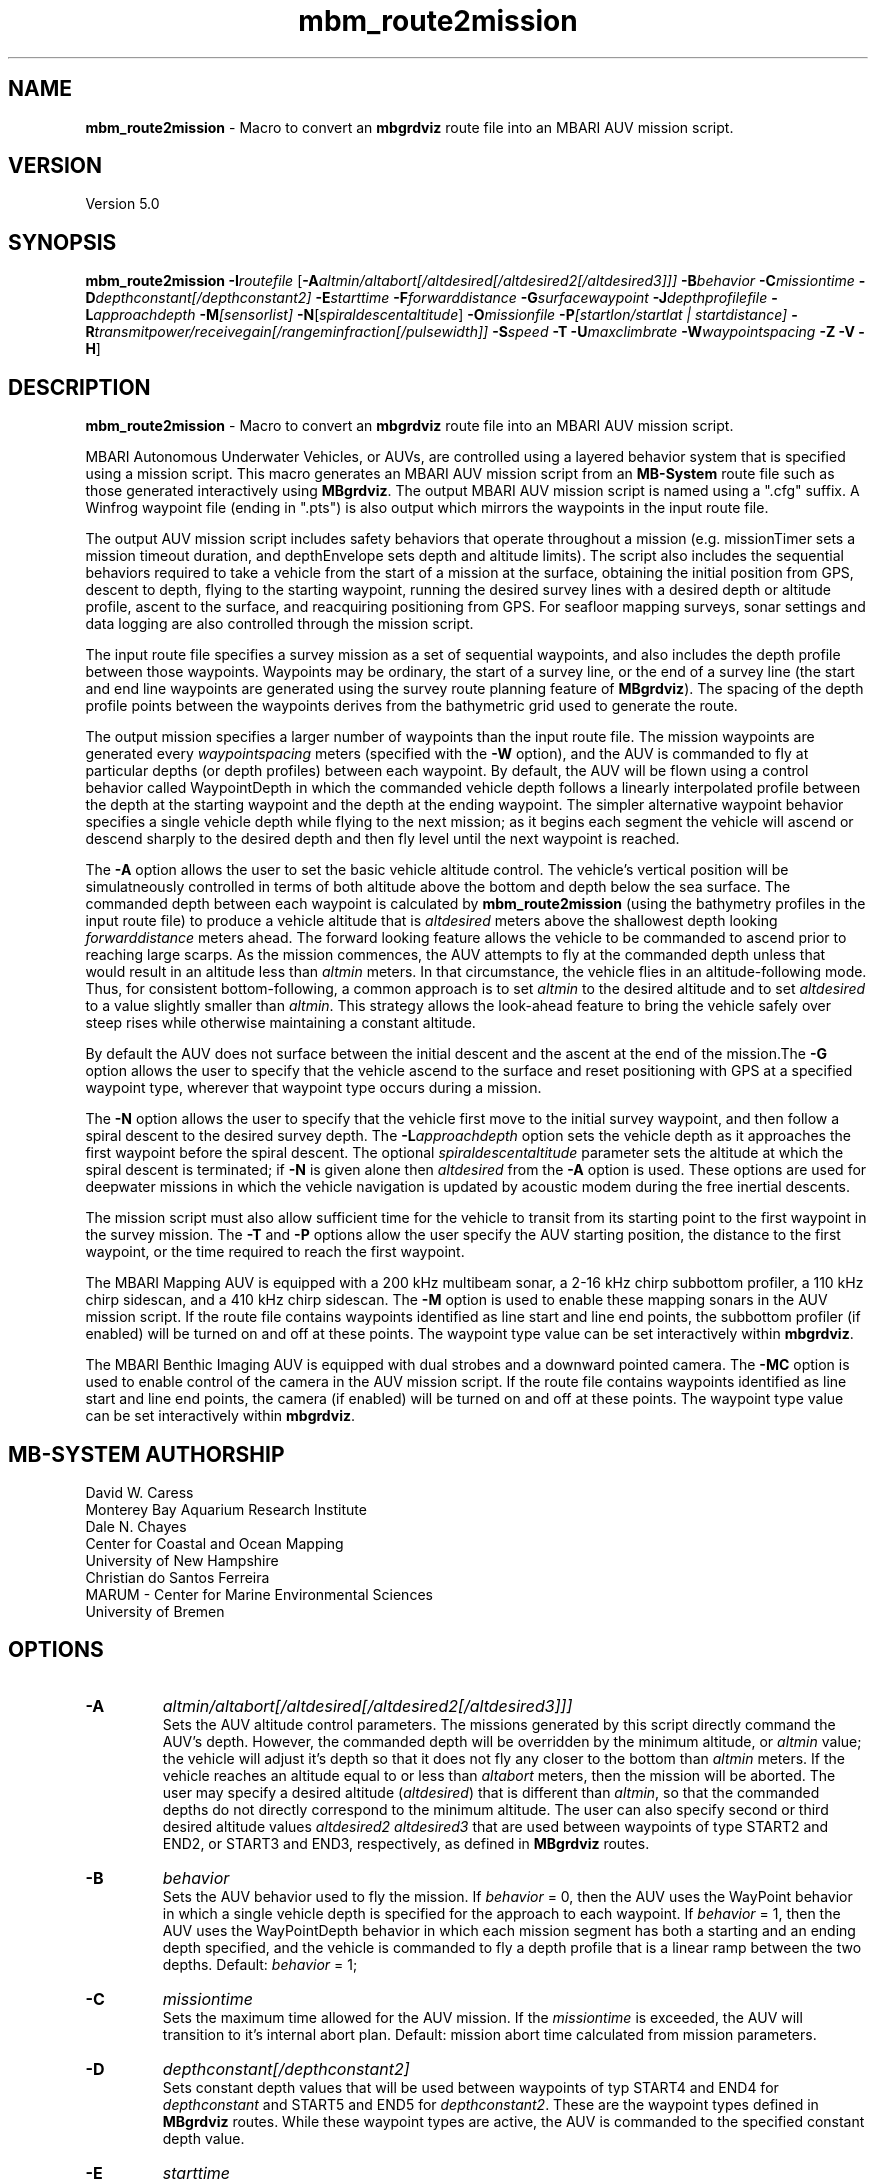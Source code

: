 .TH mbm_route2mission 1 "21 April 2025" "MB-System 5.0" "MB-System 5.0"
.SH NAME
\fBmbm_route2mission\fP \- Macro to convert an \fBmbgrdviz\fP route file into an
MBARI AUV mission script.

.SH VERSION
Version 5.0\fP

.SH SYNOPSIS
\fBmbm_route2mission\fP \fB\-I\fP\fIroutefile\fP
[\fB\-A\fP\fIaltmin/altabort[/altdesired[/altdesired2[/altdesired3]]]\fP
\fB\-B\fP\fIbehavior\fP \fB\-C\fP\fImissiontime\fP
\fB\-D\fP\fIdepthconstant[/depthconstant2]\fP \fB\-E\fP\fIstarttime\fP
\fB\-F\fP\fIforwarddistance\fP \fB\-G\fP\fIsurfacewaypoint\fP
\fB\-J\fP\fIdepthprofilefile\fP \fB\-L\fP\fIapproachdepth\fP
\fB\-M\fP\fI[sensorlist]\fP \fB\-N\fP[\fIspiraldescentaltitude\fP] \fB\-O\fP\fImissionfile\fP
\fB\-P\fP\fI[startlon/startlat | startdistance]\fP
\fB\-R\fP\fItransmitpower/receivegain[/rangeminfraction[/pulsewidth]]\fP
\fB\-S\fP\fIspeed\fP \fB\-T\fP \fB\-U\fP\fImaxclimbrate\fP
\fB\-W\fP\fIwaypointspacing\fP \fB\-Z\fP \fB\-V\fP \fB\-H\fP]

.SH DESCRIPTION
\fBmbm_route2mission\fP \- Macro to convert an \fBmbgrdviz\fP route file into an
MBARI AUV mission script.

MBARI Autonomous Underwater Vehicles, or AUVs, are controlled using a layered
behavior system that is specified using a mission script. This macro generates
an MBARI AUV mission script from an \fBMB-System\fP route file such as those
generated interactively using \fBMBgrdviz\fP. The output MBARI AUV mission script
is named using a ".cfg" suffix. A Winfrog waypoint file (ending in ".pts") is also
output which mirrors the waypoints in the input route file.

The output AUV mission script includes safety behaviors that operate throughout
a mission (e.g. missionTimer sets a mission timeout duration, and depthEnvelope
sets depth and altitude limits). The script also includes the sequential behaviors
required to take a vehicle from the start of a mission at the surface, obtaining
the initial position from GPS, descent to depth, flying to the starting waypoint,
running the desired survey lines with a desired depth or altitude profile,
ascent to the surface, and reacquiring positioning from GPS. For seafloor mapping
surveys, sonar settings and data logging are also controlled through the
mission script.

The input route file specifies a survey mission as a set of sequential waypoints,
and also includes the depth profile between those waypoints. Waypoints may be
ordinary, the start of a survey line, or the end of a survey line (the start and
end line waypoints are generated using the survey route planning feature of
\fBMBgrdviz\fP). The spacing of the depth profile points between the waypoints
derives from the bathymetric grid used to generate the route.

The output mission specifies a larger number of waypoints than the input route file.
The mission waypoints are generated every \fIwaypointspacing\fP meters (specified
with the \fB\-W\fP option), and the AUV is commanded to fly at particular depths (or
depth profiles) between each waypoint. By default, the AUV will be flown using a control
behavior called WaypointDepth in which the commanded vehicle depth follows a linearly
interpolated profile between the depth at the starting waypoint and the depth
at the ending waypoint. The simpler alternative waypoint behavior specifies a
single vehicle depth while flying to the next mission; as it begins each segment
the vehicle will ascend or descend sharply to the desired depth and then fly
level until the next waypoint is reached.

The \fB\-A\fP option allows the user to set the basic vehicle
altitude control. The vehicle's vertical position will be simulatneously controlled
in terms of both altitude above the bottom and depth below the sea surface. The commanded
depth between each waypoint is calculated by \fBmbm_route2mission\fP (using the bathymetry
profiles in the input route file) to produce a vehicle altitude that is \fIaltdesired\fP
meters above the shallowest depth looking \fIforwarddistance\fP meters ahead. The
forward looking feature allows the vehicle to be commanded to ascend prior to reaching
large scarps. As the mission commences, the AUV attempts to fly at the commanded depth
unless that would result in an altitude less than \fIaltmin\fP meters. In that
circumstance, the vehicle flies in an altitude-following mode. Thus, for consistent
bottom-following, a common approach is to set \fIaltmin\fP to the desired
altitude and to set \fIaltdesired\fP to a value slightly smaller than \fIaltmin\fP.
This strategy allows the look-ahead feature to bring the vehicle safely over steep rises
while otherwise maintaining a constant altitude.

By default the AUV does not surface between the initial descent and the ascent at the end 
of the mission.The \fB\-G\fP option allows the user to specify that the vehicle ascend to 
the surface and reset positioning with GPS at a specified waypoint type, wherever that 
waypoint type occurs during a mission. 

The \fB\-N\fP option allows the user to specify that the vehicle first move to the
initial survey waypoint, and then follow a spiral descent to the desired survey depth.
The \fB\-L\fP\fIapproachdepth\fP option sets the vehicle depth as it approaches the
first waypoint before the spiral descent. The optional \fIspiraldescentaltitude\fP
parameter sets the altitude at which the spiral descent is terminated; if \fB\-N\fP
is given alone then \fIaltdesired\fP from the \fB\-A\fP option is used.
These options are used for deepwater missions
in which the vehicle navigation is updated by acoustic modem during the free
inertial descents.

The mission script must also allow sufficient time for the vehicle to transit from its
starting point to the first waypoint in the survey mission. The \fB\-T\fP and \fB\-P\fP
options allow the user specify the AUV starting position, the distance to the first
waypoint, or the time required to reach the first waypoint.

The MBARI Mapping AUV is equipped with a 200 kHz multibeam sonar, a 2-16 kHz chirp subbottom
profiler, a 110 kHz chirp sidescan, and a 410 kHz chirp sidescan. The \fB\-M\fP option is
used to enable these mapping sonars in the AUV mission script. If the route file contains
waypoints identified as line start and line end points, the subbottom profiler (if enabled) will be
turned on and off at these points. The waypoint type value can be set interactively within
\fBmbgrdviz\fP.

The MBARI Benthic Imaging AUV is equipped with dual strobes and a downward pointed camera.
The \fB\-MC\fP option is used to enable control of the camera in the AUV mission script. If the route file contains
waypoints identified as line start and line end points, the camera (if enabled) will be
turned on and off at these points. The waypoint type value can be set interactively within
\fBmbgrdviz\fP.

.SH MB-SYSTEM AUTHORSHIP
David W. Caress
.br
  Monterey Bay Aquarium Research Institute
.br
Dale N. Chayes
.br
  Center for Coastal and Ocean Mapping
.br
  University of New Hampshire
.br
Christian do Santos Ferreira
.br
  MARUM - Center for Marine Environmental Sciences
.br
  University of Bremen

.SH OPTIONS
.TP
.B \-A
\fIaltmin/altabort[/altdesired[/altdesired2[/altdesired3]]]\fP
.br
Sets the AUV altitude control parameters. The missions generated by this
script directly command the AUV's depth. However, the commanded depth
will be overridden by the minimum altitude, or \fIaltmin\fP value;
the vehicle will adjust it's depth so that it does not fly any closer
to the bottom than \fIaltmin\fP meters. If the vehicle reaches an
altitude equal to or less than \fIaltabort\fP meters, then the
mission will be aborted. The user may specify a desired altitude
(\fIaltdesired\fP) that is different than \fIaltmin\fP, so that
the commanded depths do not directly correspond to the minimum altitude.
The user can also specify second or third desired altitude
values \fIaltdesired2\fP \fIaltdesired3\fP
that are used between waypoints of type START2 and END2, or START3
and END3, respectively, as defined in
\fBMBgrdviz\fP routes.
.TP
.B \-B
\fIbehavior\fP
.br
Sets the AUV behavior used to fly the mission. If \fIbehavior\fP = 0, then
the AUV uses the WayPoint behavior in which a single vehicle depth is specified
for the approach to each waypoint. If \fIbehavior\fP = 1, then the AUV uses
the WayPointDepth behavior in which each mission segment has both a starting
and an ending depth specified, and the vehicle is commanded to fly a depth
profile that is a linear ramp between the two depths. Default: \fIbehavior\fP = 1;
.TP
.B \-C
\fImissiontime\fP
.br
Sets the maximum time allowed for the AUV mission. If the \fImissiontime\fP is
exceeded, the AUV will transition to it's internal abort plan.
Default: mission abort time calculated from mission parameters.
.TP
.B \-D
\fIdepthconstant[/depthconstant2]\fP
.br
Sets constant depth values that will be used between waypoints of
typ START4 and END4 for \fIdepthconstant\fP and START5 and END5 for
\fIdepthconstant2\fP. These are the waypoint types defined in
\fBMBgrdviz\fP routes. While these waypoint types are active, the
AUV is commanded to the specified constant depth value.
.TP
.B \-E
\fIstarttime\fP
.br
This sets the expected time required for the AUV to reach the first waypoint
in the survey mission. If neither
the \fB\-P\fP or \fB\-E\fP options are specified, a distance of 500 meters
to the first waypoint is assumed.
.TP
.B \-F
\fIforwarddistance\fP
.br
The program looks \fIforwarddistance\fP m ahead for the shallowest bottom
depth along the survey route, and then commands the vehicle to
fly at least \fIaltmin\fP above that depth.
.TP
.B \-G
\fIsurfacewaypoint\fP
.br
By default the AUV does not surface between the descent at the start and the ascent at the
end of the mission. This option specifies a waypoint type at which the AUV will pause
survey data collection, ascend to the surface, obtain positioning through GPS, descend,
resume data collection, and then resume running the survey mission. The waypoint types
can be set while interactively editing a survey route using \fBmgrdviz\fP; 
the options are:
.br
     1 = SIMPLE
     2 = TRANSIT
     3 = STARTLINE
     4 = ENDLINE
     5 = STARTLINE2
     6 = ENDLINE2
     7 = STARTLINE3
     8 = ENDLINE3
     9 = STARTLINE4
     10 = ENDLINE4
     11 = STARTLINE5
     12 = ENDLINE5
.TP
.B \-H
This "help" flag cause the program to print out a description
of its operation and then exit immediately.
.TP
.B \-I
\fIroutefile\fP
.br
Sets the filename of the input \fBmbgrdviz\fP route file.
A route file specifies a desired survey route as a set of
lines between waypoints. In addition to the waypoints, the file
also includes the depth profiles along those lines.
.TP
.B \-J
\fIdepthprofilefile\fP
.br
Sets the filename of an input desired depth profile file. This is the depth
profile that the vehicle should follow when flying the mission (as opposed to
following the bottom at a particular altitude).
.TP
.B \-L
\fIapproachdepth\fP
.br
Sets the vehicle depth during the approach to the first waypoint when a
spiral descent to depth at the first waypoint is specified using the \fB\-N\fP option.
.TP
.B \-M
\fI[sensorlist]\fP
This option enables control of the Mapping AUV's mapping sonars and other possible
sensors. By default, the AUV mission is generated without turning on the mapping sonars.
If \fB\-M\fP is given alone, the multibeam, subbottom profiler, and both low and high
frequency sidescan sonars will be enabled. The \fIsonarlist\fP parameter can
optionally specify which sonars are enabled in addition to the multibeam (the
multibeam serves as the ping timing master for all sonars, and thus must be
enabled if any mapping sonars are enabled). The \fIsonarlist\fP value is
made up of one or more of the following characters:
 		M	multibeam sonar
 		S	subbottom profiler (and multibeam)
 		L	low frequency sidescan (and multibeam)
 		H	high frequency sidescan (and multibeam)
 		B	multibeam beam (water column) data
 		C	benthic imaging camera and strobes
.br
Thus, \fB\-M\fP\fISL\fP will cause the multibeam, the subbottom profiler, and
the low frequency sidescan to be enabled while leaving the high frequency
sidescan off.
.TP
.B \-N
\fIspiraldescentaltitude\fP
Sets the mission to include a shallow transit to the first waypoint followed by a
spiral descent to depth to start the survey. The descent is terminated at the
altitude \fIspiraldescentaltitude\fP if specified here. Otherwise, the descent is
terminated at the altitude \fIaltdesired\fP from the \fB\-A\fP option.
.TP
.B \-O
\fImissionfile\fP
.br
Sets the filename of the output MBARI AUV mission script.
.TP
.B \-P
\fIlon/lat\fP
.br
This sets the expected starting position (\fIlon\fP longitude
and \fIlat\fP latitude) of the Mapping AUV so that the
expected time to run to the first waypoint can be estimated. If neither
the \fB\-P\fP or \fB\-T\fP options are specified, a distance of 500 meters
to the first waypoint is assumed.
.TP
.B \-R
\fItransmitpower/receivegain[/rangeminfraction[/pulsewidth]]\fP
.br
This sets the key multibeam sonar parameters. Here \fItransmitpower\fP is
the transmit power of the multibeam in dB, with a range of 0-220 dB. The
multibeam receive gain has a range of 0-83 dB. The \fIrangeminfraction\fP variable
sets the minimum range at which the multibeam will make bottom picks; this
prevents the multibeam from picking on nearfield arrivals usually reflecting
interference from other sonars. If the sonar is operating with an altitude of
50 m and \fIrangeminfraction\fP = 0.2, then the range gating minimum range will be
0.2 * 50 m = 10 m. The \fIpulsewidth\fP variable sets the multibeam sonar
transmit pulse width in microseconds. Default: \fItransmitpower\fP = 220, \fIreceivegain\fP = 220,
\fIrangeminfraction\fP = 0.2, \fIpulsewidth\fP = 60.
.TP
.B \-S
\fIspeed\fP
.br
This sets the commanded AUV speed in meters/second. Default: \fIspeed\fP = 1.5 m/s.
.TP
.B \-T
.br
This option enables "closing the loop" on Terrain Relative Navigation (TRN) offset 
estimates during the survey portions of the mission. This means that the AUV
will use navigation offsets estimates from a TRN server if those estimates 
have a "stably converged" status. 
.TP
.B \-U
\fImaxclimbrate\fP
.br
This sets the maximum climb rate in degrees allowed to be planned for the
AUV mission. If the topography has a greater slope, the AUV will be brought
up earlier so the planned climb angle never exceed \fImaxclimbrate\fP.
Default: \fImaxclimbrate\fP = 25 degrees.
.TP
.B \-V
The \fB\-V\fP option causes \fBmbm_route2mission\fP to print out status messages.
.TP
.B \-W
\fIwaypointspacing\fP
.br
Sets the spacing in meters of the waypoints output to the mission script.
.TP
.B \-Z
.br
Turns off most output to the shell.

.SH EXAMPLES
Suppose you are going to run the MBARI Mapping AUV on the Coaxial Segment of the
Juan de Fuca Ridge. You have created a route file called Coaxial2009_1v3.rte using
\fBmbgrdviz\fP. In order to create an MBARI AUV mission script for mission beginning
with a spiral descent to an altitude of 50 m, followed by a survey run at a 75 m altitude,
the following will suffice:
 	mbm_route2mission \-I Coaxial2009_1v3.rte \
 		-A75/30/75 \-B1 \
 		-G0 \-MSL \-N50 \-R220/83/0.3 \
 		-O Coaxial2009_1v3.cfg \
 		-S1.5 \-L30 \-W100 \-V
.br
The resulting mission script has the following header:

     # This MBARI Mapping AUV mission file has been generated
     # by the MB-System program mbm_route2mission run by
     # user <caress> on cpu <shepard> at <Thu Jul 30 11:36:47 PDT 2009>
     #
     # Mission Summary:
     #     Route File:               Coaxial2009_1v3.rte
     #     Mission File:             Coaxial2009_1v3.cfg
     #     Distance:                 79501.503455 (m)
     #     Estimated Time:           57203 (s)  15.890 (hr)
     #     Abort Time:               60067 (s)
     #     Max battery life:         64800 (s)
     #     Safety margin:            1800 (s)
     #     Ascend time:              2932 (s)
     #     Way Points:               44
     #     Route Points:             550
     #     Survey behavior:          WaypointDepth
     #     Descent style:            Spiral descent
     #     Mapping sonar control enabled:
     #                               Multibeam enabled
     #                                 Multibeam receive gain:           83
     #                                 Multibeam transmit gain:          220
     #                                 Multibeam minimum range fraction: 0.3
     #                               Subbottom enabled
     #                               Low sidescan enabled
     #                               High sidescan disabled
     #
     # Mission Parameters:
     #     Vehicle Speed:            1.500000 (m/s) 2.915769 (knots)
     #     Desired Vehicle Altitude: 75 (m)
     #     Minimum Vehicle Altitude: 75 (m)
     #     Abort Vehicle Altitude:   30 (m)
     #     Maximum Vehicle Depth:    2525.307922 (m)
     #     Abort Vehicle Depth:      2562.807922 (m)
     #     Descent Vehicle Depth:    3 (m)
     #     Spiral descent depth:     2324.917643 m
     #     Spiral descent altitude:  50 m
     #     Forward Looking Distance:  (m)
     #     Waypoint Spacing:         100 (m)
     #     GPS Duration:             600 (s)
     #     Descend Rate:             0.417 (m/s)
     #     Ascend Rate:              1 (m/s)
     #     Initial descend Duration: 300 (s)
     #     Setpoint Duration:        30 (s)
     #
     # The primary waypoints from the route file are:
     #   <number> <longitude (deg)> <latitude (deg)> <topography (m)> <distance (m)> <type>
     #   0 \-129.588618 46.504590 \-2384.917643 0.000000 3
     #   1 \-129.583151 46.507559 \-2412.977865 533.709482 3
     #   2 \-129.569223 46.503420 \-2548.389974 1697.143568 1
     #   3 \-129.566359 46.501080 \-2494.963053 2037.557099 3
     #   4 \-129.548611 46.529852 \-2539.510864 5512.537193 4
     #   5 \-129.551250 46.530628 \-2562.807922 5732.537193 3
     #   6 \-129.568962 46.501924 \-2531.034424 9199.497998 4
     #   7 \-129.571600 46.502699 \-2519.138489 9419.497998 3
     #   8 \-129.553889 46.531404 \-2547.114624 12886.458803 4
     #   9 \-129.556529 46.532180 \-2514.533569 13106.458803 3
     #   10 \-129.574238 46.503475 \-2470.815735 16573.419607 4
     #   11 \-129.576876 46.504250 \-2444.596313 16793.419607 3
     #   12 \-129.559168 46.532956 \-2521.781921 20260.380412 4
     #   13 \-129.561807 46.533732 \-2537.382141 20480.380412 3
     #   14 \-129.579514 46.505026 \-2429.459961 23947.341216 4
     #   15 \-129.582152 46.505801 \-2412.764343 24167.341217 3
     #   16 \-129.564447 46.534508 \-2545.397705 27634.302021 4
     #   17 \-129.567086 46.535284 \-2534.068665 27854.302021 3
     #   18 \-129.584791 46.506576 \-2398.283020 31321.262826 4
     #   19 \-129.587429 46.507352 \-2390.671509 31541.262826 3
     #   20 \-129.569726 46.536059 \-2489.889282 35008.223630 4
     #   21 \-129.572365 46.536835 \-2465.280823 35228.223630 3
     #   22 \-129.590068 46.508127 \-2389.067017 38695.184435 4
     #   23 \-129.592706 46.508902 \-2409.290771 38915.184435 3
     #   24 \-129.575005 46.537610 \-2466.533142 42382.145240 4
     #   25 \-129.577645 46.538386 \-2491.371094 42602.145240 3
     #   26 \-129.595345 46.509677 \-2397.609253 46069.106044 4
     #   27 \-129.597984 46.510452 \-2413.315918 46289.106044 3
     #   28 \-129.580285 46.539161 \-2499.048889 49756.066849 4
     #   29 \-129.582925 46.539937 \-2523.030640 49976.066849 3
     #   30 \-129.600622 46.511227 \-2443.481018 53443.027653 4
     #   31 \-129.603261 46.512002 \-2419.008240 53663.027653 3
     #   32 \-129.585565 46.540712 \-2518.522400 57129.988458 4
     #   33 \-129.588205 46.541487 \-2498.521301 57349.988458 3
     #   34 \-129.605900 46.512777 \-2450.386536 60816.949263 4
     #   35 \-129.608539 46.513552 \-2473.623230 61036.949263 3
     #   36 \-129.590845 46.542262 \-2487.422180 64503.910067 4
     #   37 \-129.593485 46.543038 \-2491.040466 64723.910067 3
     #   38 \-129.611178 46.514327 \-2472.610657 68190.870872 3
     #   39 \-129.606711 46.517999 \-2485.114583 68723.704236 3
     #   40 \-129.557338 46.509809 \-2488.398743 72619.152031 3
     #   41 \-129.550415 46.521262 \-2545.285828 73998.189601 3
     #   42 \-129.600724 46.536447 \-2470.920736 78209.372536 3
     #   43 \-129.606972 46.525648 \-2443.988281 79501.503455 4
     #
     # A total of 550 mission points have been defined.
     #
     # Define Mission parameters:
     #define MISSION_SPEED      1.500000
     #define MISSION_DISTANCE   79501.503455
     #define MISSION_TIME       57203
     #define MISSION_TIMEOUT    60067
     #define DEPTH_MAX          2525.307922
     #define DEPTH_ABORT        2562.807922
     #define ALTITUDE_DESIRED   75.000000
     #define ALTITUDE_MIN       75.000000
     #define ALTITUDE_ABORT     30.000000
     #define GPS_DURATION       600
     #define DESCENT_DEPTH      3.000000
     #define SPIRAL_DESCENT_DEPTH      2324.917643
     #define SPIRAL_DESCENT_ALTITUDE   50.000000
     #define DESCEND_DURATION   300
     #define SETPOINT_DURATION  30
     #define GPSMINHITS         10
     #define ASCENDRUDDER       3.000000
     #define ASCENDPITCH        45.000000
     #define ASCENDENDDEPTH     2.000000
     #define DESCENDRUDDER      3.000000
     #define DESCENDPITCH       \-30.000000
     #define MAXCROSSTRACKERROR 30
     #define RESON_DURATION     6
     #q

.SH SEE ALSO
\fBmbsystem\fP(1), \fBmbgrdviz\fP(1)

.SH BUGS
Perhaps.

